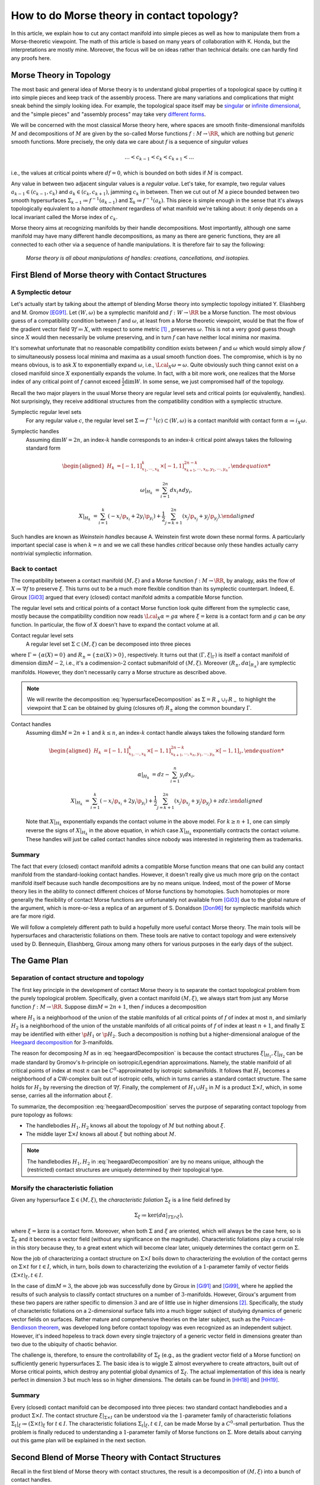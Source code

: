 How to do Morse theory in contact topology?
===========================================

In this article, we explain how to cut any contact manifold into simple pieces as well as how to manipulate them from a Morse-theoretic viewpoint. The math of this article is based on many years of collaboration with K. Honda, but the interpretations are mostly mine. Moreover, the focus will be on ideas rather than technical details: one can hardly find any proofs here.


Morse Theory in Topology
------------------------

The most basic and general idea of Morse theory is to understand global properties of a topological space by cutting it into simple pieces and keep track of the assembly process. There are many variations and complications that might sneak behind the simply looking idea. For example, the topological space itself may be `singular <https://en.wikipedia.org/wiki/Stratified_Morse_theory>`_ or `infinite dimensional <https://en.wikipedia.org/wiki/Floer_homology>`_, and the "simple pieces" and "assembly process" may take very `different forms <https://en.wikipedia.org/wiki/Triangulation_(topology)>`_.

We will be concerned with the most classical Morse theory here, where spaces are smooth finite-dimensional manifolds :math:`M` and decompositions of :math:`M` are given by the so-called Morse functions :math:`f: M \to \RR`, which are nothing but *generic* smooth functions. More precisely, the only data we care about :math:`f` is a sequence of *singular values*

.. math::

    \dots < c_{k-1} < c_k < c_{k+1} < \dots

i.e., the values at critical points where :math:`df=0`, which is bounded on both sides if :math:`M` is compact.

Any value in between two adjacent singular values is a *regular value*. Let's take, for example, two regular values :math:`a_{k-1} \in (c_{k-1}, c_k)` and :math:`a_k \in (c_k, c_{k+1})`, jamming :math:`c_k` in between. Then we cut out of :math:`M` a piece bounded between two smooth hypersurfaces :math:`\Sigma_{k-1} \coloneqq f^{-1} (a_{k-1})` and :math:`\Sigma_k \coloneqq f^{-1} (a_k)`. This piece is simple enough in the sense that it's always topologically equivalent to a *handle attachment* regardless of what manifold we're talking about: it only depends on a local invariant called the Morse index of :math:`c_k`.

Morse theory aims at recognizing manifolds by their handle decompositions. Most importantly, although one same manifold may have many different handle decompositions, as many as there are generic functions, they are all connected to each other via a sequence of handle manipulations. It is therefore fair to say the following:

    *Morse theory is all about manipulations of handles: creations, cancellations, and isotopies.*


First Blend of Morse theory with Contact Structures
---------------------------------------------------

A Symplectic detour
*******************

Let's actually start by talking about the attempt of blending Morse theory into symplectic topology initiated Y. Eliashberg and M. Gromov [EG91]_. Let :math:`(W, \omega)` be a symplectic manifold and :math:`f: W \to \RR` be a Morse function. The most obvious guess of a compatibility condition between :math:`f` and :math:`\omega`, at least from a Morse theoretic viewpoint, would be that the flow of the gradient vector field :math:`\nabla f \eqqcolon X`, with respect to some metric [#gradient]_ , preserves :math:`\omega`. This is not a very good guess though since :math:`X` would then necessarily be volume preserving, and in turn :math:`f` can have neither local minima nor maxima.

It's somewhat unfortunate that no reasonable compatibility condition exists between :math:`f` and :math:`\omega` which would simply allow :math:`f` to simultaneously possess local minima and maxima as a usual smooth function does. The compromise, which is by no means obvious, is to ask :math:`X` to exponentially expand :math:`\omega`, i.e., :math:`\Lcal_X \omega = \omega`. Quite obviously such thing cannot exist on a closed manifold since :math:`X` exponentially expands the volume. In fact, with a bit more work, one realizes that the Morse index of any critical point of :math:`f` cannot exceed :math:`\tfrac{1}{2} \dim W`. In some sense, we just compromised half of the topology.

Recall the two major players in the usual Morse theory are regular level sets and critical points (or equivalently, handles). Not surprisingly, they receive additional structures from the compatibility condition with a symplectic structure.

Symplectic regular level sets
    For any regular value :math:`c`, the regular level set :math:`\Sigma \coloneqq f^{-1} (c) \subset (W, \omega)` is a contact manifold with contact form :math:`\alpha \coloneqq i_X \omega`.

Symplectic handles
    Assuming :math:`\dim W = 2n`, an index-:math:`k` handle corresponds to an index-:math:`k` critical point always takes the following standard form

    .. math::

        \begin{aligned}
            H_k &= [-1, 1]^k_{x_1, \cdots, x_k} \times [-1, 1]^{2n-k}_{x_{k+1}, \cdots, x_n, y_1, \cdots, y_n},

            \omega|_{H_k} &= \sum_{i=1}^{2n} dx_i \wedge dy_i,

            X|_{H_k} &= \sum_{i=1}^k ( -x_i \p_{x_i} + 2y_i \p_{y_i} ) + \frac{1}{2} \sum_{j=k+1}^{2n} ( x_j \p_{x_j} + y_j \p_{y_j} ).
        \end{aligned}

Such handles are known as *Weinstein handles* because A. Weinstein first wrote down these normal forms. A particularly important special case is when :math:`k = n` and we we call these handles *critical* because only these handles actually carry nontrivial symplectic information.


Back to contact
***************

The compatibility between a contact manifold :math:`(M, \xi)` and a Morse function :math:`f: M \to \RR`, by analogy, asks the flow of :math:`X \coloneqq \nabla f` to preserve :math:`\xi`.  This turns out to be a much more flexible condition than its symplectic counterpart. Indeed, E. Giroux [Gi03]_ argued that every (closed) contact manifold admits a compatible Morse function.

The regular level sets and critical points of a contact Morse function look quite different from the symplectic case, mostly because the compatibility condition now reads :math:`\Lcal_X \alpha = g \alpha` where :math:`\xi = \ker \alpha` is a contact form and :math:`g` can be *any* function. In particular, the flow of :math:`X` doesn't have to expand the contact volume at all.

Contact regular level sets
    A regular level set :math:`\Sigma \subset (M, \xi)` can be decomposed into three pieces

    .. math::
        :label: hypersurfaceDecomposition

        \Sigma = R_+ \cup \Gamma \cup R_-,

where :math:`\Gamma = \{ \alpha (X) = 0 \}` and :math:`R_{\pm} = \{ \pm \alpha (X) > 0 \}`, respectively. It turns out that :math:`(\Gamma, \xi|_{\Gamma})` is itself a contact manifold of dimension :math:`\dim M - 2`, i.e., it's a codimension-:math:`2` contact submanifold of :math:`(M, \xi)`. Moreover :math:`( R_{\pm}, d\alpha|_{R_{\pm}} )` are symplectic manifolds. However, they don't necessarily carry a Morse structure as described above.

.. note::

    We will rewrite the decomposition :eq:`hypersurfaceDecomposition` as :math:`\Sigma = R_+ \cup_{\Gamma} R_-` to highlight the viewpoint that :math:`\Sigma` can be obtained by gluing (closures of) :math:`R_{\pm}` along the common boundary :math:`\Gamma`.

Contact handles
    Assuming :math:`\dim M = 2n+1` and :math:`k \leq n`, an index-:math:`k` contact handle always takes the following standard form

    .. math::

        \begin{aligned}
            H_k &= [-1, 1]^k_{x_1, \cdots, x_k} \times [-1, 1]^{2n-k}_{x_{k+1}, \cdots, x_n, y_1, \cdots, y_n} \times [-1, 1]_z,

            \alpha|_{H_k} &= dz - \sum_{i=1}^n y_i dx_i,

            X|_{H_k} &= \sum_{i=1}^k ( -x_i \p_{x_i} + 2y_i \p_{y_i} ) + \frac{1}{2} \sum_{j=k+1}^{2n} ( x_j \p_{x_j} + y_j \p_{y_j} ) + z dz.
        \end{aligned}

    Note that :math:`X|_{H_k}` exponentially expands the contact volume in the above model. For :math:`k \geq n+1`, one can simply reverse the signs of :math:`X|_{H_k}` in the above equation, in which case :math:`X|_{H_k}` exponentially contracts the contact volume. These handles will just be called contact handles since nobody was interested in registering them as trademarks.

Summary
*******

The fact that every (closed) contact manifold admits a compatible Morse function means that one can build any contact manifold from the standard-looking contact handles. However, it doesn't really give us much more grip on the contact manifold itself because such handle decompositions are by no means unique. Indeed, most of the power of Morse theory lies in the ability to connect different choices of Morse functions by homotopies. Such homotopies or more generally the flexibility of contact Morse functions are unfortunately not available from [Gi03]_ due to the global nature of the argument, which is more-or-less a replica of an argument of S. Donaldson [Don96]_ for symplectic manifolds which are far more rigid.

We will follow a completely different path to build a hopefully more useful contact Morse theory. The main tools will be hypersurfaces and characteristic foliations on them. These tools are native to contact topology and were extensively used by D. Bennequin, Eliashberg, Giroux among many others for various purposes in the early days of the subject.

The Game Plan
-------------

Separation of contact structure and topology
********************************************

The first key principle in the development of contact Morse theory is to separate the contact topological problem from the purely topological problem. Specifically, given a contact manifold :math:`(M, \xi)`, we always start from just any Morse function :math:`f: M \to \RR`. Suppose :math:`\dim M = 2n+1`, then :math:`f` induces a decomposition

.. math::
   :label: heegaardDecomposition

   M = H_1 \cup (\Sigma \times I) \cup H_2, \quad I \coloneqq [0,1],

where :math:`H_1` is a neighborhood of the union of the stable manifolds of all critical points of :math:`f` of index at most :math:`n`, and similarly :math:`H_2` is a neighborhood of the union of the unstable manifolds of all critical points of :math:`f` of index at least :math:`n+1`, and finally :math:`\Sigma` may be identified with either :math:`\p H_1` or :math:`\p H_2`. Such a decomposition is nothing but a higher-dimensional analogue of the `Heegaard decomposition <https://en.wikipedia.org/wiki/Heegaard_splitting>`_ for 3-manifolds.

The reason for decomposing :math:`M` as in :eq:`heegaardDecomposition` is because the contact structures :math:`\xi|_{H_1}, \xi|_{H_2}` can be made standard by Gromov's *h*-principle on isotropic/Legendrian approximations. Namely, the stable manifold of all critical points of index at most :math:`n` can be :math:`C^0`-approximated by isotropic submanifolds. It follows that :math:`H_1` becomes a neighborhood of a CW-complex built out of isotropic cells, which in turns carries a standard contact structure. The same holds for :math:`H_2` by reversing the direction of :math:`\nabla f`. Finally, the complement of :math:`H_1 \cup H_2` in :math:`M` is a product :math:`\Sigma \times I`, which, in some sense, carries all the information about :math:`\xi`.

To summarize, the decomposition :eq:`heegaardDecomposition` serves the purpose of separating contact topology from pure topology as follows:

* The handlebodies :math:`H_1, H_2` knows all about the topology of :math:`M` but nothing about :math:`\xi`.
* The middle layer :math:`\Sigma \times I` knows all about :math:`\xi` but nothing about :math:`M`.

.. note::
   The handlebodies :math:`H_1, H_2` in :eq:`heegaardDecomposition` are by no means unique, although the (restricted) contact structures are uniquely determined by their topological type.

Morsify the characteristic foliation
************************************

Given any hypersurface :math:`\Sigma \in (M, \xi)`, the *characteristic foliation* :math:`\Sigma_{\xi}` is a line field defined by

.. math::
   \Sigma_{\xi} \coloneqq \ker (d\alpha|_{T\Sigma \cap \xi}),

where :math:`\xi = \ker\alpha` is a contact form. Moreover, when both :math:`\Sigma` and :math:`\xi` are oriented, which will always be the case here, so is :math:`\Sigma_{\xi}` and it becomes a vector field (without any significance on the magnitude). Characteristic foliations play a crucial role in this story because they, to a great extent which will become clear later, uniquely determines the contact germ on :math:`\Sigma`.

Now the job of characterizing a contact structure on :math:`\Sigma \times I` boils down to characterizing the evolution of the contact germs on :math:`\Sigma \times t` for :math:`t \in I`, which, in turn, boils down to characterizing the evolution of a :math:`1`-parameter family of vector fields :math:`(\Sigma \times t)_{\xi}, t \in I`.

In the case of :math:`\dim M = 3`, the above job was successfully done by Giroux in [Gi91]_ and [Gi99]_, where he applied the results of such analysis to classify contact structures on a number of :math:`3`-manifolds. However, Giroux's argument from these two papers are rather specific to dimension :math:`3` and are of little use in higher dimensions [#falseBelieve]_. Specifically, the study of characteristic foliations on a :math:`2`-dimensional surface falls into a much bigger subject of studying dynamics of generic vector fields on surfaces. Rather mature and comprehensive theories on the later subject, such as the `Poincaré-Bendixson theorem <https://en.wikipedia.org/wiki/Poincar%C3%A9%E2%80%93Bendixson_theorem>`_, was developed long before contact topology was even recognized as an independent subject. However, it's indeed hopeless to track down every single trajectory of a generic vector field in dimensions greater than two due to the ubiquity of chaotic behavior.

The challenge is, therefore, to ensure the controllability of :math:`\Sigma_{\xi}` (e.g., as the gradient vector field of a Morse function) on sufficiently generic hypersurfaces :math:`\Sigma`. The basic idea is to wiggle :math:`\Sigma` almost everywhere to create attractors, built out of Morse critical points, which destroy any potential global dynamics of :math:`\Sigma_{\xi}`. The actual implementation of this idea is nearly perfect in dimension :math:`3` but much less so in higher dimensions. The details can be found in [HH18]_ and [HH19]_.

Summary
*******

Every (closed) contact manifold can be decomposed into three pieces: two standard contact handlebodies and a product :math:`\Sigma \times I`. The contact structure :math:`\xi|_{\Sigma \times I}` can be understood via the :math:`1`-parameter family of characteristic foliations :math:`\Sigma_t|_{\xi} \coloneqq (\Sigma \times t)_{\xi}` for :math:`t \in I`. The characteristic foliations :math:`\Sigma_t|_{\xi}, t \in I`, can be made Morse by a :math:`C^0`-small perturbation. Thus the problem is finally reduced to understanding a :math:`1`-parameter family of Morse functions on :math:`\Sigma`. More details about carrying out this game plan will be explained in the next section.


Second Blend of Morse Theory with Contact Structures
----------------------------------------------------

Recall in the first blend of Morse theory with contact structures, the result is a decomposition of :math:`(M, \xi)` into a bunch of contact handles.

tbc...

.. rubric:: Footnotes

.. [#gradient] Morse theory is topological in nature and doesn't care about metric very much. In particular, it's more correct and convenient but unfortunately also more cumbersome to use `gradient-like vector fields <https://en.wikipedia.org/wiki/Gradient-like_vector_field>`_ instead.

.. [#falseBelieve] Ironically, the failure of Giroux's argument in dimensions greater than three went so far to even form a consensus that hypersurfaces in higher-dimensional contact manifolds are intractable and hopeless. It was at least the case when I entered the subject as a graduate student. From my own experience, there is nothing better than breaking false believes.

.. rubric:: References

.. [Don96] S\. Donaldson\. `Symplectic submanifolds and almost-complex geometry <https://projecteuclid.org/journals/journal-of-differential-geometry/volume-44/issue-4/Symplectic-submanifolds-and-almost-complex-geometry/10.4310/jdg/1214459407.full>`_

.. [EG91] Y\. Eliashberg and M\. Gromov\. `Convex symplectic manifolds <https://www.ihes.fr/~gromov/symplecticmanifolds/163/>`_

.. [Gi91] E\. Giroux\. `Convexité en topologie de contact <https://link.springer.com/article/10.1007%2FBF02566670>`_

.. [Gi99] E\. Giroux\. `Structures de contact en dimension trois et bifurcations des feuilletages de surfaces <https://arxiv.org/abs/math/9908178>`_

.. [Gi03] E\. Giroux\. `Géométrie de contact: de la dimension trois vers les dimensions supérieures <https://arxiv.org/abs/math/0305129>`_

.. [HH18] K\. Honda and Y\. Huang\. `Bypass attachments in higher-dimensional contact topology <https://arxiv.org/abs/1803.09142>`_

.. [HH19] K\. Honda and Y\. Huang\. `Convex hypersurface theory in contact topology <https://arxiv.org/abs/1907.06025>`_
